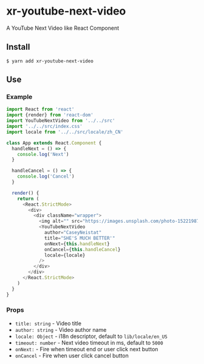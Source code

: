 * xr-youtube-next-video

A YouTube Next Video like React Component

** Install

#+BEGIN_SRC shell
    $ yarn add xr-youtube-next-video
#+END_SRC

** Use

*** Example

#+BEGIN_SRC js
  import React from 'react'
  import {render} from 'react-dom'
  import YouTubeNextVideo from '../../src'
  import '../../src/index.css'
  import locale from '../../src/locale/zh_CN'

  class App extends React.Component {
    handleNext = () => {
      console.log('Next')
    }

    handleCancel = () => {
      console.log('Cancel')
    }

    render() {
      return (
        <React.StrictMode>
          <div>
            <div className="wrapper">
              <img alt="" src="https://images.unsplash.com/photo-1522198734915-76c764a8454d?auto=format&fit=crop&w=500&q=60" />
              <YouTubeNextVideo
                author="CaseyNeistat"
                title="SHE'S MUCH BETTER'"
                onNext={this.handleNext}
                onCancel={this.handleCancel}
                locale={locale}
              />
            </div>
          </div>
        </React.StrictMode>
      )
    }
  }
#+END_SRC

*** Props

- ~title: string~ - Video title
- ~author: string~ - Video author name
- ~locale: Object~ - i18n descriptor, default to ~lib/locale/en_US~
- ~timeout: number~ - Next video timeout in ms, default to ~5000~
- ~onNext:~ - Fire when timeout end or user click next button
- ~onCancel~ - Fire when user click cancel button
